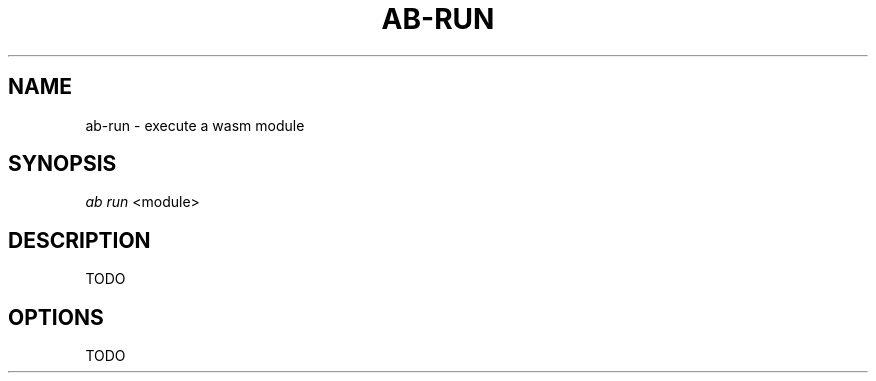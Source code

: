 .TH "AB-RUN" "1" "12/08/2019" "Ab 0\&.0\&.1" "Ab Manual"
.SH "NAME"
ab-run \- execute a wasm module
.SH SYNOPSIS
\fIab run\fR <module>
.SH DESCRIPTION
TODO
.SH OPTIONS
TODO

